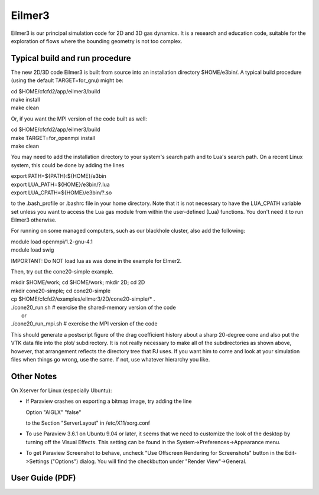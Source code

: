 Eilmer3
=======

Eilmer3 is our principal simulation code for 2D and 3D gas dynamics.
It is a research and education code, suitable for the exploration of
flows where the bounding geometry is not too complex.

Typical build and run procedure
-------------------------------
The new 2D/3D code Eilmer3 is built from source into an installation directory $HOME/e3bin/.  
A typical build procedure (using the default TARGET=for_gnu) might be:

| cd $HOME/cfcfd2/app/eilmer3/build
| make install
| make clean

Or, if you want the MPI version of the code built as well:

| cd $HOME/cfcfd2/app/eilmer3/build
| make TARGET=for_openmpi install
| make clean

You may need to add the installation directory to your system's 
search path and to Lua's search path.
On a recent Linux system, this could be done by adding the lines

| export PATH=${PATH}:${HOME}/e3bin
| export LUA_PATH=${HOME}/e3bin/?.lua
| export LUA_CPATH=${HOME}/e3bin/?.so

to the .bash_profile or .bashrc file in your home directory.
Note that it is not necessary to have the LUA_CPATH variable set 
unless you want to access the Lua gas module from within 
the user-defined (Lua) functions.
You don't need it to run Eilmer3 otherwise.

For running on some managed computers, such as our blackhole cluster, also add the following:

| module load openmpi/1.2-gnu-4.1
| module load swig

IMPORTANT: Do NOT load lua as was done in the example for Elmer2.

Then, try out the cone20-simple example.

| mkdir $HOME/work; cd $HOME/work; mkdir 2D; cd 2D
| mkdir cone20-simple; cd cone20-simple
| cp $HOME/cfcfd2/examples/eilmer3/2D/cone20-simple/* .
| ./cone20_run.sh  # exercise the shared-memory version of the code
|        or
| ./cone20_run_mpi.sh  # exercise the MPI version of the code

This should generate a postscript figure of the drag coefficient history
about a sharp 20-degree cone and also put the VTK data file into the plot/
subdirectory.
It is not really necessary to make all of the subdirectories as shown above,
however, that arrangement reflects the directory tree that PJ uses.
If you want him to come and look at your simulation files when things go wrong,
use the same.
If not, use whatever hierarchy you like.


Other Notes
-----------
On Xserver for Linux (especially Ubuntu):

* If Paraview crashes on exporting a bitmap image, try adding the line
  
  Option "AIGLX" "false"

  to the Section "ServerLayout" in /etc/X11/xorg.conf

* To use Paraview 3.6.1 on Ubuntu 9.04 or later,
  it seems that we need to customize the look of the desktop 
  by turning off the Visual Effects. 
  This setting can be found in the System->Preferences->Appearance menu.

* To get Paraview Screenshot to behave,
  uncheck "Use Offscreen Rendering for Screenshots" button
  in the Edit->Settings ("Options") dialog.
  You will find the checkbutton under "Render View"->General.

User Guide (PDF)
----------------




